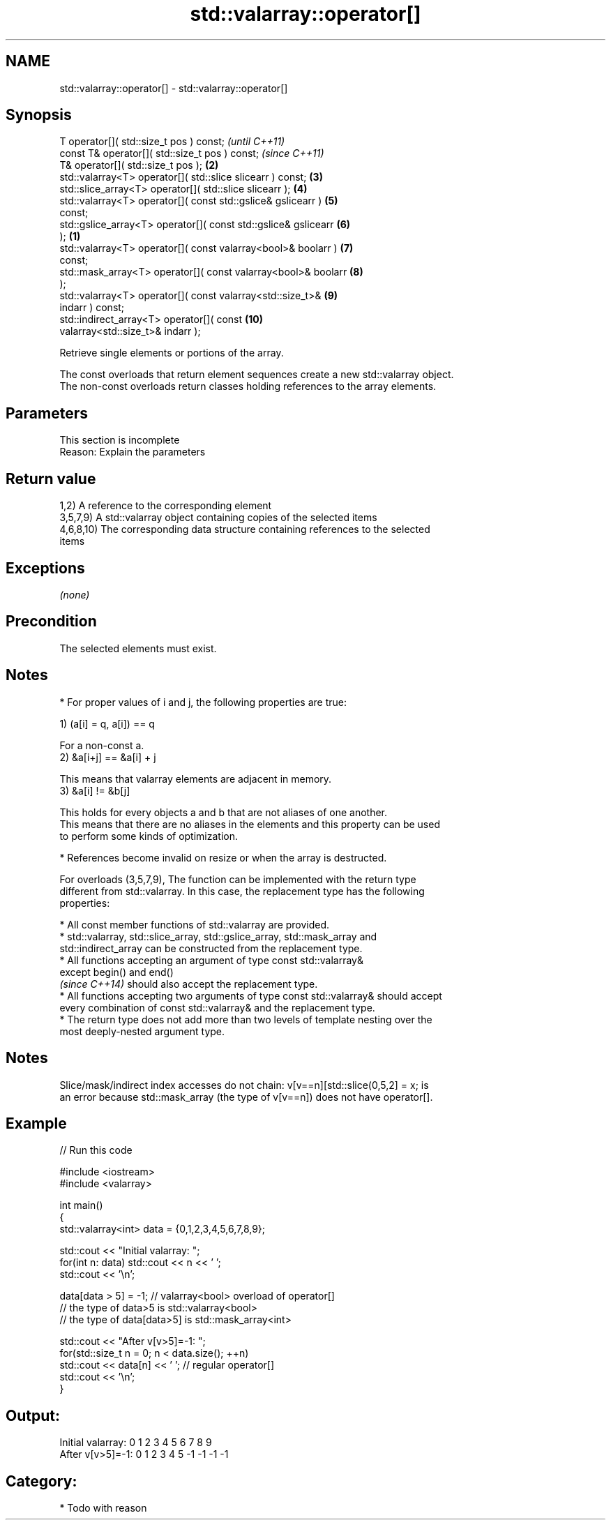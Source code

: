 .TH std::valarray::operator[] 3 "Nov 16 2016" "2.1 | http://cppreference.com" "C++ Standard Libary"
.SH NAME
std::valarray::operator[] \- std::valarray::operator[]

.SH Synopsis
   T operator[]( std::size_t pos ) const;                                 \fI(until C++11)\fP
   const T& operator[]( std::size_t pos ) const;                          \fI(since C++11)\fP
   T& operator[]( std::size_t pos );                                 \fB(2)\fP
   std::valarray<T> operator[]( std::slice slicearr ) const;         \fB(3)\fP
   std::slice_array<T> operator[]( std::slice slicearr );            \fB(4)\fP
   std::valarray<T> operator[]( const std::gslice& gslicearr )       \fB(5)\fP
   const;
   std::gslice_array<T> operator[]( const std::gslice& gslicearr     \fB(6)\fP
   );                                                            \fB(1)\fP
   std::valarray<T> operator[]( const valarray<bool>& boolarr )      \fB(7)\fP
   const;
   std::mask_array<T> operator[]( const valarray<bool>& boolarr      \fB(8)\fP
   );
   std::valarray<T> operator[]( const valarray<std::size_t>&         \fB(9)\fP
   indarr ) const;
   std::indirect_array<T> operator[]( const                          \fB(10)\fP
   valarray<std::size_t>& indarr );

   Retrieve single elements or portions of the array.

   The const overloads that return element sequences create a new std::valarray object.
   The non-const overloads return classes holding references to the array elements.

.SH Parameters

    This section is incomplete
    Reason: Explain the parameters

.SH Return value

   1,2) A reference to the corresponding element
   3,5,7,9) A std::valarray object containing copies of the selected items
   4,6,8,10) The corresponding data structure containing references to the selected
   items

.SH Exceptions

   \fI(none)\fP

.SH Precondition

   The selected elements must exist.

.SH Notes

     * For proper values of i and j, the following properties are true:

   1) (a[i] = q, a[i]) == q

   For a non-const a.
   2) &a[i+j] == &a[i] + j

   This means that valarray elements are adjacent in memory.
   3) &a[i] != &b[j]

   This holds for every objects a and b that are not aliases of one another.
   This means that there are no aliases in the elements and this property can be used
   to perform some kinds of optimization.

     * References become invalid on resize or when the array is destructed.

   For overloads (3,5,7,9), The function can be implemented with the return type
   different from std::valarray. In this case, the replacement type has the following
   properties:

     * All const member functions of std::valarray are provided.
     * std::valarray, std::slice_array, std::gslice_array, std::mask_array and
       std::indirect_array can be constructed from the replacement type.
     * All functions accepting an argument of type const std::valarray&
       except begin() and end()
       \fI(since C++14)\fP should also accept the replacement type.
     * All functions accepting two arguments of type const std::valarray& should accept
       every combination of const std::valarray& and the replacement type.
     * The return type does not add more than two levels of template nesting over the
       most deeply-nested argument type.

.SH Notes

   Slice/mask/indirect index accesses do not chain: v[v==n][std::slice(0,5,2] = x; is
   an error because std::mask_array (the type of v[v==n]) does not have operator[].

.SH Example

   
// Run this code

 #include <iostream>
 #include <valarray>

 int main()
 {
     std::valarray<int> data = {0,1,2,3,4,5,6,7,8,9};

     std::cout << "Initial valarray: ";
     for(int n: data) std::cout << n << ' ';
     std::cout << '\\n';

     data[data > 5] = -1; // valarray<bool> overload of operator[]
     // the type of data>5 is std::valarray<bool>
     // the type of data[data>5] is std::mask_array<int>

     std::cout << "After v[v>5]=-1:  ";
     for(std::size_t n = 0; n < data.size(); ++n)
       std::cout << data[n] << ' ';  // regular operator[]
     std::cout << '\\n';
 }

.SH Output:

 Initial valarray: 0 1 2 3 4 5 6 7 8 9
 After v[v>5]=-1:  0 1 2 3 4 5 -1 -1 -1 -1

.SH Category:

     * Todo with reason
